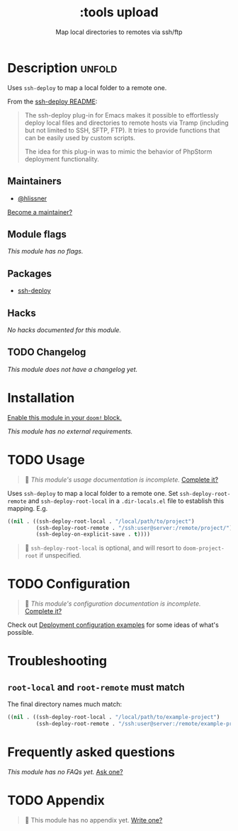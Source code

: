 # -*- mode: doom-docs-org -*-
#+title:    :tools upload
#+subtitle: Map local directories to remotes via ssh/ftp
#+created:  February 20, 2017
#+since:    2.0.0

* Description :unfold:
Uses ~ssh-deploy~ to map a local folder to a remote one.

From the [[https://github.com/cjohansson/emacs-ssh-deploy/blob/master/README.md][ssh-deploy README]]:
#+begin_quote
The ssh-deploy plug-in for Emacs makes it possible to effortlessly deploy local files and directories to remote hosts via Tramp (including but not limited to SSH, SFTP, FTP). It tries to provide functions that can be easily used by custom scripts.

The idea for this plug-in was to mimic the behavior of PhpStorm deployment functionality.
#+end_quote

** Maintainers
- [[doom-user:][@hlissner]]

[[doom-contrib-maintainer:][Become a maintainer?]]

** Module flags
/This module has no flags./

** Packages
- [[doom-package:][ssh-deploy]]

** Hacks
/No hacks documented for this module./

** TODO Changelog
# This section will be machine generated. Don't edit it by hand.
/This module does not have a changelog yet./

* Installation
[[id:01cffea4-3329-45e2-a892-95a384ab2338][Enable this module in your ~doom!~ block.]]

/This module has no external requirements./

* TODO Usage
#+begin_quote
 🔨 /This module's usage documentation is incomplete./ [[doom-contrib-module:][Complete it?]]
#+end_quote

Uses ~ssh-deploy~ to map a local folder to a remote one. Set
~ssh-deploy-root-remote~ and ~ssh-deploy-root-local~ in a =.dir-locals.el= file
to establish this mapping. E.g.
#+begin_src emacs-lisp
((nil . ((ssh-deploy-root-local . "/local/path/to/project")
         (ssh-deploy-root-remote . "/ssh:user@server:/remote/project/")
         (ssh-deploy-on-explicit-save . t))))
#+end_src

#+begin_quote
 📌 ~ssh-deploy-root-local~ is optional, and will resort to ~doom-project-root~
    if unspecified.
#+end_quote

* TODO Configuration
#+begin_quote
 🔨 /This module's configuration documentation is incomplete./ [[doom-contrib-module:][Complete it?]]
#+end_quote

Check out [[https://github.com/cjohansson/emacs-ssh-deploy#deployment-configuration-examples][Deployment configuration examples]] for some ideas of what's possible.

* Troubleshooting
** ~root-local~ and ~root-remote~ must match
The final directory names much match:
#+begin_src emacs-lisp
((nil . ((ssh-deploy-root-local . "/local/path/to/example-project")
         (ssh-deploy-root-remote . "/ssh:user@server:/remote/example-project/")
#+end_src

* Frequently asked questions
/This module has no FAQs yet./ [[doom-suggest-faq:][Ask one?]]

* TODO Appendix
#+begin_quote
 🔨 This module has no appendix yet. [[doom-contrib-module:][Write one?]]
#+end_quote
